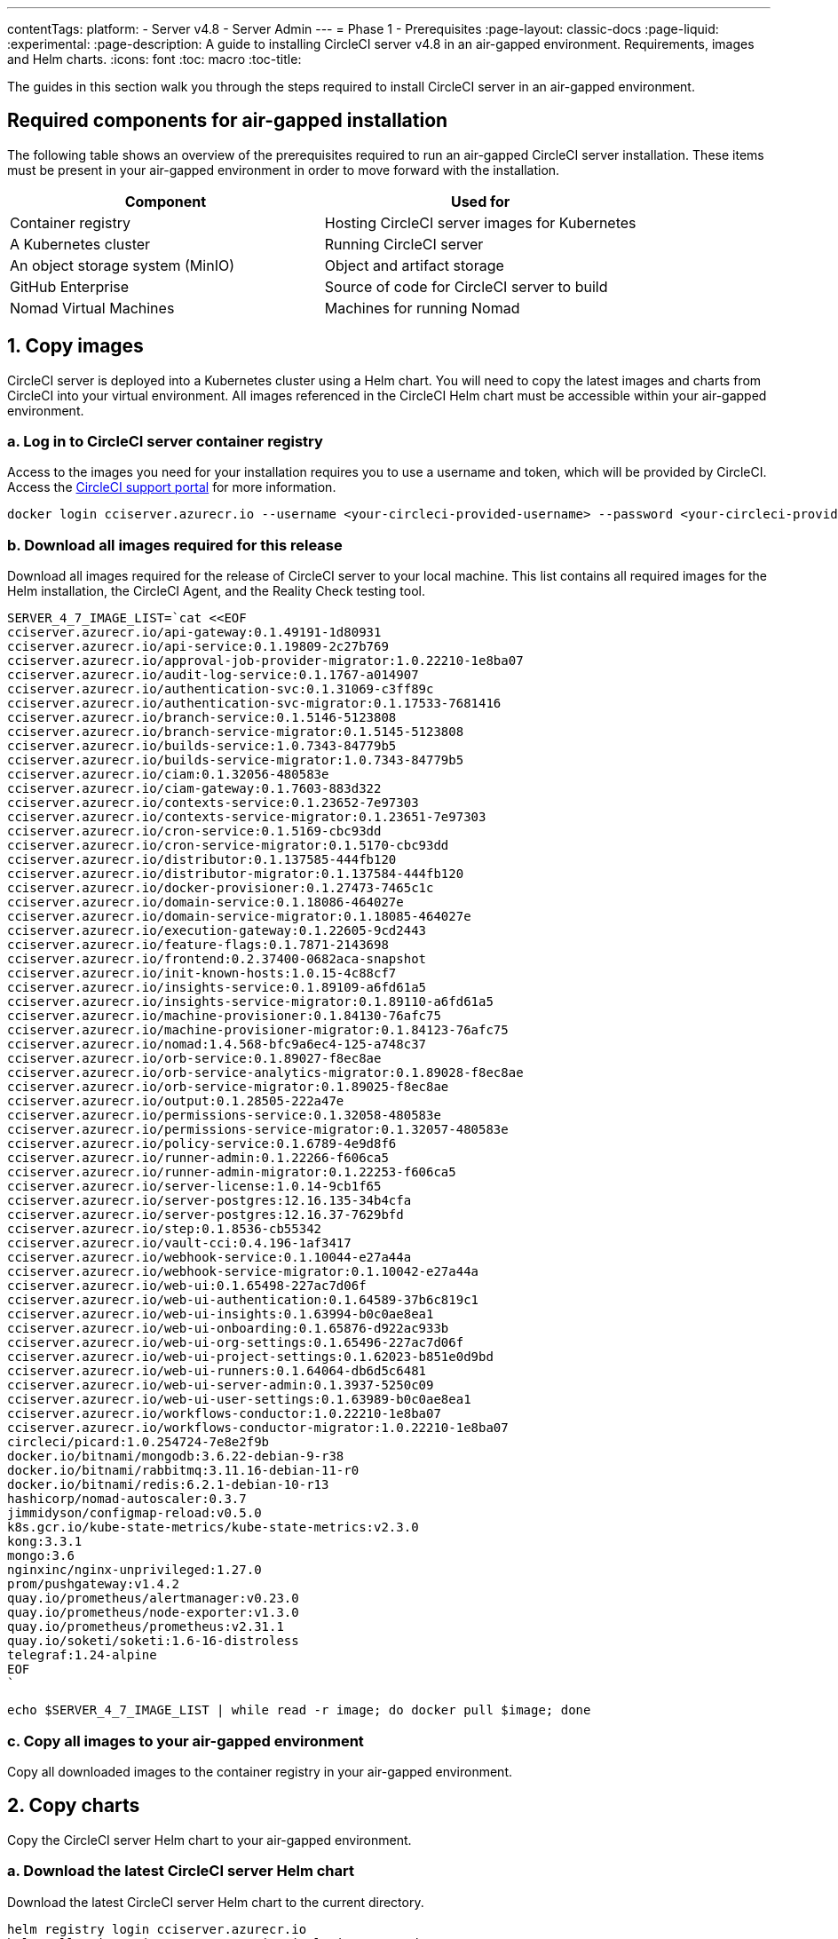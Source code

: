 ---
contentTags:
  platform:
    - Server v4.8
    - Server Admin
---
= Phase 1 - Prerequisites
:page-layout: classic-docs
:page-liquid:
:experimental:
:page-description: A guide to installing CircleCI server v4.8 in an air-gapped environment. Requirements, images and Helm charts.
:icons: font
:toc: macro
:toc-title:

The guides in this section walk you through the steps required to install CircleCI server in an air-gapped environment.

[#required-components]
== Required components for air-gapped installation
The following table shows an overview of the prerequisites required to run an air-gapped CircleCI server installation. These items must be present in your air-gapped environment in order to move forward with the installation.

[.table.table-striped]
[cols=2*, options="header", stripes=even]
|===
| Component
| Used for

| Container registry
| Hosting CircleCI server images for Kubernetes

| A Kubernetes cluster
| Running CircleCI server

| An object storage system (MinIO)
| Object and artifact storage

| GitHub Enterprise
| Source of code for CircleCI server to build

| Nomad Virtual Machines
| Machines for running Nomad

|===

[#copy-images]
== 1. Copy images

CircleCI server is deployed into a Kubernetes cluster using a Helm chart. You will need to copy the latest images and charts from CircleCI into your virtual environment. All images referenced in the CircleCI Helm chart must be accessible within your air-gapped environment.

[#login-to-acr]
=== a. Log in to CircleCI server container registry
Access to the images you need for your installation requires you to use a username and token, which will be provided by CircleCI. Access the link:https://support.circleci.com/[CircleCI support portal] for more information.

[,bash]
----
docker login cciserver.azurecr.io --username <your-circleci-provided-username> --password <your-circleci-provided-token>
----

=== b. Download all images required for this release
Download all images required for the release of CircleCI server to your local machine. This list contains all required images for the Helm installation, the CircleCI Agent, and the Reality Check testing tool.

[,bash]
----
SERVER_4_7_IMAGE_LIST=`cat <<EOF
cciserver.azurecr.io/api-gateway:0.1.49191-1d80931
cciserver.azurecr.io/api-service:0.1.19809-2c27b769
cciserver.azurecr.io/approval-job-provider-migrator:1.0.22210-1e8ba07
cciserver.azurecr.io/audit-log-service:0.1.1767-a014907
cciserver.azurecr.io/authentication-svc:0.1.31069-c3ff89c
cciserver.azurecr.io/authentication-svc-migrator:0.1.17533-7681416
cciserver.azurecr.io/branch-service:0.1.5146-5123808
cciserver.azurecr.io/branch-service-migrator:0.1.5145-5123808
cciserver.azurecr.io/builds-service:1.0.7343-84779b5
cciserver.azurecr.io/builds-service-migrator:1.0.7343-84779b5
cciserver.azurecr.io/ciam:0.1.32056-480583e
cciserver.azurecr.io/ciam-gateway:0.1.7603-883d322
cciserver.azurecr.io/contexts-service:0.1.23652-7e97303
cciserver.azurecr.io/contexts-service-migrator:0.1.23651-7e97303
cciserver.azurecr.io/cron-service:0.1.5169-cbc93dd
cciserver.azurecr.io/cron-service-migrator:0.1.5170-cbc93dd
cciserver.azurecr.io/distributor:0.1.137585-444fb120
cciserver.azurecr.io/distributor-migrator:0.1.137584-444fb120
cciserver.azurecr.io/docker-provisioner:0.1.27473-7465c1c
cciserver.azurecr.io/domain-service:0.1.18086-464027e
cciserver.azurecr.io/domain-service-migrator:0.1.18085-464027e
cciserver.azurecr.io/execution-gateway:0.1.22605-9cd2443
cciserver.azurecr.io/feature-flags:0.1.7871-2143698
cciserver.azurecr.io/frontend:0.2.37400-0682aca-snapshot
cciserver.azurecr.io/init-known-hosts:1.0.15-4c88cf7
cciserver.azurecr.io/insights-service:0.1.89109-a6fd61a5
cciserver.azurecr.io/insights-service-migrator:0.1.89110-a6fd61a5
cciserver.azurecr.io/machine-provisioner:0.1.84130-76afc75
cciserver.azurecr.io/machine-provisioner-migrator:0.1.84123-76afc75
cciserver.azurecr.io/nomad:1.4.568-bfc9a6ec4-125-a748c37
cciserver.azurecr.io/orb-service:0.1.89027-f8ec8ae
cciserver.azurecr.io/orb-service-analytics-migrator:0.1.89028-f8ec8ae
cciserver.azurecr.io/orb-service-migrator:0.1.89025-f8ec8ae
cciserver.azurecr.io/output:0.1.28505-222a47e
cciserver.azurecr.io/permissions-service:0.1.32058-480583e
cciserver.azurecr.io/permissions-service-migrator:0.1.32057-480583e
cciserver.azurecr.io/policy-service:0.1.6789-4e9d8f6
cciserver.azurecr.io/runner-admin:0.1.22266-f606ca5
cciserver.azurecr.io/runner-admin-migrator:0.1.22253-f606ca5
cciserver.azurecr.io/server-license:1.0.14-9cb1f65
cciserver.azurecr.io/server-postgres:12.16.135-34b4cfa
cciserver.azurecr.io/server-postgres:12.16.37-7629bfd
cciserver.azurecr.io/step:0.1.8536-cb55342
cciserver.azurecr.io/vault-cci:0.4.196-1af3417
cciserver.azurecr.io/webhook-service:0.1.10044-e27a44a
cciserver.azurecr.io/webhook-service-migrator:0.1.10042-e27a44a
cciserver.azurecr.io/web-ui:0.1.65498-227ac7d06f
cciserver.azurecr.io/web-ui-authentication:0.1.64589-37b6c819c1
cciserver.azurecr.io/web-ui-insights:0.1.63994-b0c0ae8ea1
cciserver.azurecr.io/web-ui-onboarding:0.1.65876-d922ac933b
cciserver.azurecr.io/web-ui-org-settings:0.1.65496-227ac7d06f
cciserver.azurecr.io/web-ui-project-settings:0.1.62023-b851e0d9bd
cciserver.azurecr.io/web-ui-runners:0.1.64064-db6d5c6481
cciserver.azurecr.io/web-ui-server-admin:0.1.3937-5250c09
cciserver.azurecr.io/web-ui-user-settings:0.1.63989-b0c0ae8ea1
cciserver.azurecr.io/workflows-conductor:1.0.22210-1e8ba07
cciserver.azurecr.io/workflows-conductor-migrator:1.0.22210-1e8ba07
circleci/picard:1.0.254724-7e8e2f9b
docker.io/bitnami/mongodb:3.6.22-debian-9-r38
docker.io/bitnami/rabbitmq:3.11.16-debian-11-r0
docker.io/bitnami/redis:6.2.1-debian-10-r13
hashicorp/nomad-autoscaler:0.3.7
jimmidyson/configmap-reload:v0.5.0
k8s.gcr.io/kube-state-metrics/kube-state-metrics:v2.3.0
kong:3.3.1
mongo:3.6
nginxinc/nginx-unprivileged:1.27.0
prom/pushgateway:v1.4.2
quay.io/prometheus/alertmanager:v0.23.0
quay.io/prometheus/node-exporter:v1.3.0
quay.io/prometheus/prometheus:v2.31.1
quay.io/soketi/soketi:1.6-16-distroless
telegraf:1.24-alpine
EOF
`
----

[source, bash]
----
echo $SERVER_4_7_IMAGE_LIST | while read -r image; do docker pull $image; done
----

[#copy-all-images]
=== c. Copy all images to your air-gapped environment
Copy all downloaded images to the container registry in your air-gapped environment.

[#copy-charts]
== 2. Copy charts
Copy the CircleCI server Helm chart to your air-gapped environment.

[#download-helm-chart]
=== a. Download the latest CircleCI server Helm chart
Download the latest CircleCI server Helm chart to the current directory.

[,bash]
----
helm registry login cciserver.azurecr.io
helm pull oci://cciserver.azurecr.io/circleci-server -d ./
----

[#upload-helm-chart]
=== b. Copy the Helm chart to your air-gapped environment
Copy the downloaded `.tgz` Helm chart to your air-gapped environment.

[#next-steps]
== Next steps

Once the steps on this page are complete, go to the xref:phase-2-configure-object-storage#[Phase 2 - Configure object storage] guide.
